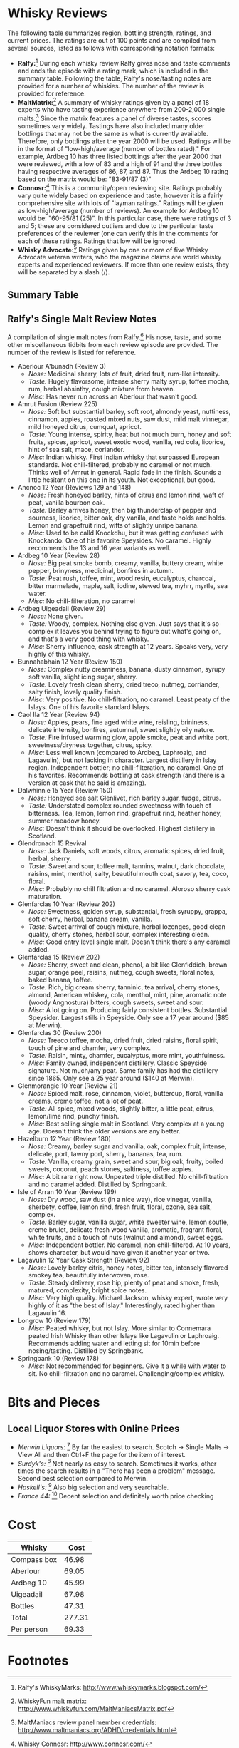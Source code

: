 #+OPTIONS:   toc:nil TeX:t LaTeX:t H:4 f:t todo:nil num:nil tags:nil
#+LATEX_HEADER: \usepackage[hmargin=2cm,vmargin=2.5cm]{geometry}
#+LATEX_HEADER: \usepackage{mathpazo}
#+LATEX_HEADER: \hypersetup{urlcolor=blue,colorlinks=true,linkcolor=blue}
#+latex_header: \usepackage{bookmark}
#+latex_header: \usepackage{multirow}
#+latex_header: \usepackage{rotating}
#+latex_header: \usepackage{lscape}
#+LATEX_HEADER: \setlength{\parskip}{0.5cm}
#+LATEX_HEADER: \setlength{\parindent}{0cm}
#+LATEX_HEADER: \setlength{\footnotesep}{0.3cm}
#+BIND: org-export-latex-title-command ""


* Whisky Reviews

The following table summarizes region, bottling strength, ratings, and current
prices. The ratings are out of 100 points and are compiled from several sources,
listed as follows with corresponding notation formats:
- *Ralfy:*[fn:1] During each whisky review Ralfy gives nose and taste comments and ends
  the episode with a rating mark, which is included in the summary table. Following
  the table, Ralfy's nose/tasting notes are provided for a number of whiskies. The
  number of the review is provided for reference.
- *MaltMatrix:*[fn:2] A summary of whisky ratings given by a panel of 18 experts who have
  tasting experience anywhere from 200-2,000 single malts.[fn:3] Since the matrix
  features a panel of diverse tastes, scores sometimes vary widely. Tastings have
  also included many older bottlings that may not be the same as what is currently
  available. Therefore, only bottlings after the year 2000 will be used. Ratings will be
  in the format of "low-high/average (number of bottles rated)." For example, Ardbeg 10
  has three listed bottlings after the year 2000 that were reviewed, with a low of 83
  and a high of 91 and the three bottles having respective averages of 86, 87,
  and 87. Thus the Ardbeg 10 rating based on the matrix would be: "83-91/87 (3)"
- *Connosr:*[fn:4] This is a community/open reviewing site. Ratings probably vary
  quite widely based on experience and taste, however it is a fairly comprehensive
  site with lots of "layman ratings." Ratings will be given as low-high/average (number
  of reviews). An example for Ardbeg 10 would be: "60-95/81 (25)". In this particular
  case, there were ratings of 3 and 5; these are considered outliers and due to the
  particular taste preferences of the reviewer (one can verify this in the comments
  for each of these ratings. Ratings that low will be ignored.
- *Whisky Advocate:*[fn:5] Ratings given by one or more of five Whisky Advocate veteran
  writers, who the magazine claims are world whisky experts and experienced
  reviewers. If more than one review exists, they will be separated by a slash (/).

#+begin_latex
\newpage
\begin{landscape}
#+end_latex

** Summary Table

#+begin_latex
%\begin{sideways}
\begin{center}
\small
\begin{longtable}{l|l|c|l|l|l|l|c|c|c|c|}
\cline{2-11}
& % blank
  \multicolumn{2}{|c|}{\textbf{Info}} &
  \multicolumn{4}{|c|}{\textbf{Ratings (out of 100)}} &
  \multicolumn{4}{|c|}{\textbf{Prices}} \\
\cline{2-11}
& % blank
\multicolumn{1}{|l|}{Region} &
\multicolumn{1}{|c|}{\begin{sideways}ABV (\%)\end{sideways}} &

% ratings
  \begin{sideways}Ralfy\end{sideways} & 
  \begin{sideways}MaltMatrix $\;$ \end{sideways} & 
  \begin{sideways}Connosr\end{sideways} & 
  \begin{sideways}Advocate\end{sideways} & 

% prices
  \begin{sideways}Merwin\end{sideways} & 
  \begin{sideways}Surdyks\end{sideways} & 
  \begin{sideways}Haskells\end{sideways} &
  \begin{sideways}France44\end{sideways} \\
\cline{1-11}

\endhead

\multicolumn{1}{|l|}{Aberlour A'bunadh} & Speyside & 60 &
   91 & 76-93/87 (11) & 65-95/89 (30) & 90/90 & \$69 & \$60 & \$63 & - \\
\multicolumn{1}{|l|}{Aberlour 12 DoubleCask} & Speyside & 60 &
   - & 79-86/83 (1) & 50-90/74 (5) & 84 & \$40 & \$38 & \$45 & \$40\\
\multicolumn{1}{|l|}{Aberlour 16 DoubleCask} & Speyside & 60 &
   - & 77-90/83 (3) & 65-97/84 (6) & 90 & \$53 & \$60 & - & \$60\\
\multicolumn{1}{|l|}{Amrut Fusion} & India & 50 &
   88 & - & 75-95/85 (10) & 89 & \$60 & \$65 & - & \$65 \\
\multicolumn{1}{|l|}{An Cnoc 12} & Speyside & 40 &
   89/90 & 72-89/80 (6) & 78-86/81 (7) & - & \$32 & - & - & - \\
\multicolumn{1}{|l|}{An Cnoc 16} & Speyside & 46 &
   - & 76-88/81 (1) & 75-84/79 (4) & - & \$49 & - & - & - \\
\multicolumn{1}{|l|}{Ardbeg 10} & Islay & 46 &
   90 & 83-92/87 (3) & 60-95/81 (25) & 93 & \$47 & \$50 & \$50 & -\\
\multicolumn{1}{|l|}{Ardbeg Uigeadail} & Islay & 54.2 &
   92 & 80-93/87 (3) & 80-99/90 (26) & 95 & \$68 & \$83 & \$90 & -\\


\multicolumn{1}{|l|}{Balvenie 12 Doublewood} & Speyside & 40 &
   83 & 72-88/81 (4) & 60-93/80 (25) & - & \$40 & - & \$43 & \$45 \\
\multicolumn{1}{|l|}{Balvenie 12 Signature} & Speyside & 40 &
   85 & 70-87/78 (1) & 60-88/79 (7) & 83 & \$55 & \$50 & - & - \\

\multicolumn{1}{|l|}{Benriach 10 Curiositas} & Speyside & 40 &
   - & 72-90/81 (2) & 74-86/77 (7) & 87 & \$55 & - & - & - \\
\multicolumn{1}{|l|}{Benriach 12 Tawny Port} & Speyside & 46 &
   - & 82-86/84 (1) & 84 (1) & 86 & \$65 & - & - & - \\
\multicolumn{1}{|l|}{Benriach 15 Tawny Port} & Speyside & 46 &
   - & 74-79/76 (1) & - & - & \$75 & - & - & - \\
\multicolumn{1}{|l|}{Benriach 15 Arumaticus} & Speyside & 46 &
   - & 80-84/82 (1) & 81 (2) & - & \$75 & - & - & - \\
\multicolumn{1}{|l|}{Benriach 15 Pedro Ximenez} & Speyside & 52.3 &
   - & 78-82/80 (1) & 87 (1) & 92 & \$100 & - & - & - \\
\multicolumn{1}{|l|}{Benriach 15 Madiera} & Speyside & 46 &
   - & 70-88/80 (2) & 83 (1) & - & \$75 & - & - & - \\
\multicolumn{1}{|l|}{Benriach 16} & Speyside & 40 &
   - & 70-88/80 (2) & 79-84/82 (3) & 83 & \$75 & - & - & - \\
\multicolumn{1}{|l|}{Black Bottle} & Blend & 40 &
   89 & 74-80/77 (1) & 65-95/78 (9) & - & \$20 & - & \$21 & \$16 \\
\multicolumn{1}{|l|}{Bruichladdich Rocks} & Islay & 46 &
   - & 70-86/81 (1) & 80-92/82 (3) & 78 & \$45 & \$50 & \$55 & - \\
\multicolumn{1}{|l|}{Bruichladdich 12 2nd Ed.} & Islay & 46 &
   - & 73-90/80 (1) & 67 (1) & 83 & \$55 & \$59 & \$65 & - \\
\multicolumn{1}{|l|}{Bunnahabhain 12} & Islay & 46.3 &
   91 & 72-89/81 (4) & 50-90/73 (9) & 87/89 & \$49 & \$42 & \$50 & \$50 \\
\multicolumn{1}{|l|}{Bushmills Black Bush} & Irish Blend & 40 &
   - & 63-80/72 (1) & 75-98/84 (10) & - & \$27 & \$30 & - & - \\

\multicolumn{1}{|l|}{Caol Ila 12} & Islay & 43 &
   89 & 69-90/83 (4) & 50-92/83 (16) & 88 & \$49 & \$50 & \$57 &\$55 \\
\multicolumn{1}{|l|}{Compass Box Asyla} & Misc Blend & 40 &
   - & 74-87/82 (2) & 72-80/83 (2) & 88 & \$50 & - & - & - \\
\multicolumn{1}{|l|}{Compass Box Peat Monster} & Islay/Highland Blend & 46 &
   - & 58-98/84 (2) & 81-90/85 (3) & 92/94 & \$47 & - & - & \$37 \\
\multicolumn{1}{|l|}{Compass Box Oak Cross} & Highland Blend & 43 &
   - & 71-88/80 (1) & 70-80/81 (3) & 83 & \$39 & - & - & \$44 \\
\multicolumn{1}{|l|}{Compass Box Hedonism} & Highland Blend & 43 &
   - & - & 73-86/80 (2) & 87 & \$83 & - & - & \$85 \\
\multicolumn{1}{|l|}{Compass Box Spice Tree} & Highland Blend & 46 &
   - & 50-90/83 (1) & 80-89/86 (8) & 84 & \$57 & - & - & \$40 \\
\multicolumn{1}{|l|}{Connemara Peated Single Malt} & Ireland & 40 &
   - & 73-87/81 (4) & 76-81/79 (4) & - & \$39 & \$44 & - & \$45 \\
\multicolumn{1}{|l|}{Connemara Cask Strength} & Ireland & 60 &
   - & 73-92/83 (4) & 92-93/90 (2) & 85 & \$63 & \$62 & - & - \\
\multicolumn{1}{|l|}{Cragganmore 12} & Speyside & 43 &
   - & 71-85/80 (3) & 75-85/79 (8) & - & \$40 & \$43 & \$42 & \$45 \\

\multicolumn{1}{|l|}{Dalmore 12} & Highlands & 40 &
   - & 76-82/79 (3) & 75-94/84 (10) & 84 & \$37 & - & \$44 & \$40 \\
\multicolumn{1}{|l|}{Dalmore 15} & Highlands & 40 &
   - & 80-85/82 (1) & 80-86/84 (4) & 88 & \$65 & - & \$90 & - \\
\multicolumn{1}{|l|}{Dalmore Gran Reserva} & Highlands & 40 &
   - & 76-82/79 (3) & 75-80/78 (2) & 84 & \$55 & \$60 & \$65 & - \\
\multicolumn{1}{|l|}{Dalwhinnie 15} & Highlands & 43 &
   90 & 69-83/78 (2) & 40-88/72 (12) & - & \$45 & \$47 & \$46 & \$50 \\

\multicolumn{1}{|l|}{Edradour 10} & Highlands & 40 &
   90 & 35-80/62 (3) & 70-95/81 (6) & - & \$52 & - & \$52 & \$50 \\

\multicolumn{1}{|l|}{Glen Moray 12} & Speyside & 40 &
   - & 72-72/72 (1) & - & 81 & \$27 & \$27 & \$29 & \$28 \\
\multicolumn{1}{|l|}{Glen Moray 16} & Speyside & 40 &
   - & 72-78/75 (1) & 91 (1) & - & \$45 & - & - & - \\
\multicolumn{1}{|l|}{Glendronach 15} & Speyside & 46 &
   90 & 74-86/82 (2) & 80-89/83 (6) & 93 & \$75 & - & \$90 & - \\
\multicolumn{1}{|l|}{Glenfarclas 105} & Speyside & 60 &
   - & 72-90/85 (3) & 70-90/83 (7) & - & - & - & \$81 & - \\
\multicolumn{1}{|l|}{Glenfarclas 10} & Speyside & 40 &
   89 & 78-84/80 (2) & 62-75/71 (4) & - & \$45 & - & \$45 & - \\
\multicolumn{1}{|l|}{Glenfarclas 12} & Speyside & 43 &
   - & 72-88/82 (3) & 85-87/84 (3) & - & \$45 & \$50 & \$49 & - \\
\multicolumn{1}{|l|}{Glenfarclas 17} & Speyside & 43 &
   - & 75-89/84 (1) & 84-90/86 (3) & - & \$85 & - & - & - \\
\multicolumn{1}{|l|}{Glenlivet 15 French Oak} & Speyside & 40 &
   - & 77-86/80 (1) & 55-85/75 (5) & 90 & \$45 & \$41 & \$42 & \$50 \\
\multicolumn{1}{|l|}{Glenlivet 18} & Speyside & 43 &
   - & 70-85/80 (3) & 65-89/82 (8) & - & \$75 & \$80 & \$73 & \$85 \\
\multicolumn{1}{|l|}{Glenlivet 16 Nadurra} & Speyside & 57.7 &
   87 & 72-90/84 (3) & 75-90/84 (10) & 90 & \$50 & - & - & - \\
\multicolumn{1}{|l|}{Glenmorangie 10} & Highlands & 40 &
   87 & 73-82/78 (1) & 65-94/82 (12) & 93 & \$35 & - & \$40 & \$33 \\
\multicolumn{1}{|l|}{Glenmorangie 18} & Highlands & 43 &
   - & 72-88/83 (4) & 85-90/86 (3) & 89 & \$80 & \$80 & \$96 & \$85 \\
\multicolumn{1}{|l|}{Glenmorangie Astar} & Highlands & 57.1 &
   - & 81-88/84 (1) & 85-85/89 (2) & 93 & \$74 & \$80 & \$77 & \$75 \\
\multicolumn{1}{|l|}{Glenmorangie Finealta} & Highlands & 46 &
   - & - & 86 (1) & 88 & \$80 & - & \$86 & \$60 \\
\multicolumn{1}{|l|}{Glenmorangie Lasanta} & Highlands & 46 &
   - & 79-85/80 (1) & 55-96/77 (7) & 79 & \$45 & \$50 & \$50 & \$50 \\
\multicolumn{1}{|l|}{Glenmorangie Nectar} & Highlands & 46 &
   - & 68-86/81 (1) & 60-100/87 (12) & 89 & \$70 & \$76 & \$86 & \$75 \\
\multicolumn{1}{|l|}{Glenmorangie Quinta} & Highlands & 46 &
   - & 71-86/78 (1) & 70-95/82 (8) & 87 & \$48 & \$50 & \$50 & \$50 \\


\multicolumn{1}{|l|}{Hazelburn 8} & Campbeltown & 46 &
   - & 72-89/82 (2) & 60-81/70 (3) & 84 & - & - & - & - \\
\multicolumn{1}{|l|}{Hazelburn 12} & Campbeltown & 46 &
   88 & - & 87 (1) & 87 & - & - & - & - \\
\multicolumn{1}{|l|}{Highland Park 12} & Islands & 43 &
   88 & 73-86/82 (4) & 60-100/82 (27) & - & \$50 & \$43 & \$43 & \$35 \\
\multicolumn{1}{|l|}{Highland Park 15} & Islands & 43 &
   - & 78-84/82 (1) & 81 (1) & 90 & \$57 & - & \$66 & \$70 \\
\multicolumn{1}{|l|}{Highland Park 18} & Islands & 43 &
   - & 70-92/85 (7) & 85-100/89 (17) & - & \$100 & \$110 & \$120 & \$110 \\

\multicolumn{1}{|l|}{Isle of Arran 10} & Islands & 46 &
   89 & 78-85/81 (1) & 75-95/80 (7) & 81 & \$45 & -  & \$49 & - \\
\multicolumn{1}{|l|}{Isle of Arran 14} & Islands & 46 &
   - & - & 80-85/82 (4) & - & \$79 & -  & - & - \\
\multicolumn{1}{|l|}{Isle of Jura 10} & Islands & 40 &
   - & 69-83/76 (2) & 40-85/68 (4) & - & - & \$33  & - & \$40 \\
\multicolumn{1}{|l|}{Isle of Jura 16} & Islands & 40 &
   - & 71-89/76 (1) & 88 (1) & 86 & - & \$55  & - & - \\
\multicolumn{1}{|l|}{Isle of Jura Superstition} & Islands & 43 &
   - & 61-84/76 (2) & 75-91/82 (9) & 86 & \$40 & \$44 & - & \$40 \\
\multicolumn{1}{|l|}{Isle of Skye 8} & Islands & 43 &
   85 & - & - & 84 & \$27 & -  & - & \$28 \\
\multicolumn{1}{|l|}{Johnnie Walker Black} & Blend & 40 &
   86 & - & 75-90/81 (6) & - & \$37 & \$38 & \$37 & \$38 \\
\multicolumn{1}{|l|}{Johnnie Walker Green} & Blend & 43 &
   89 & 68-84/77 (1) & 75-92/85 (6) & 89 & \$57 & \$55 & \$74 & \$75 \\

\multicolumn{1}{|l|}{Lagavulin 12} & Islay & 56.5 &
   91 & 80-94/87 (6) & 81-93/88 (5) & 90/95 & \$69 & - & - & \$100 \\
\multicolumn{1}{|l|}{Lagavulin 16} & Islay & 43 &
   90 & 80-92/87 (5) & 75-100/89 (32) & 94 & \$67 & \$73 & \$74 & \$70 \\
\multicolumn{1}{|l|}{Longrow 10} & Campbeltown & 46 &
   85 & 70-90/85 (4) & - & 82 & ~\$90 & - & - & - \\
\multicolumn{1}{|l|}{Longrow CV} & Campbeltown & 46 &
   85 & 75-89/81 (1) & 70-82/85 (9) & - & \$62 & \$55 & - & - \\

\multicolumn{1}{|l|}{Oban 14} & Highlands & 43 &
   - & 71-88/80 (3) & 60-87/76 (7) & - & \$60 & \$63 & \$60 & \$55 \\
\multicolumn{1}{|l|}{Old Pulteney 12} & Highlands & 40 &
   - & 67-89/79 (6) & 40-88/74 (12) & 87 & \$32 & - & - & - \\
\multicolumn{1}{|l|}{Old Pulteney 17} & Highlands & 46 &
   - & 73-90/80 (3) & 86-90/87 (3) & 87 & \$74 & - & - & - \\

\multicolumn{1}{|l|}{Redbreast 12} & Ireland & 40 &
   - & 67-89/82 (1) & 55-95/83 (12) & 96 & \$39 & \$39 & - & \$38 \\
\multicolumn{1}{|l|}{Redbreast 15} & Ireland & 46 &
   - & 82-89/85 (1) & 81 (1) & 92 & \$73 & - & - & - \\

\multicolumn{1}{|l|}{Springbank 10} & Campbeltown & 46 &
   86 & 75-87/81 (3) & 70-98/83 (10) & 84/85/88 & \$45 & \$70 & \$59 & - \\
\multicolumn{1}{|l|}{Springbank 15} & Campbeltown & 46 &
   86 & 74-90/82 (4) & 70-95/82 (5) & 86 & \$90 & \$80 & \$100 & - \\

\multicolumn{1}{|l|}{Talisker 10} & Islands & 43 &
   89 & 78-92/85 (7) & 75-97/82 (24) & 90 & \$50 & \$50 & \$49 & \$50 \\
\multicolumn{1}{|l|}{Teacher's Highland Cream} & Blend & 40 &
   88 & - & 70-91/76 (3) & - & \$20 & - & \$21 & \$20 \\
\multicolumn{1}{|l|}{Tomatin 12} & Speyside & 40 &
   - & 69-83/80 (3) & 70-86/74 (4) & 79/80 & \$25 & \$24 & \$28 & \$28 \\
\multicolumn{1}{|l|}{Tomatin 15} & Speyside & 43 &
   - & - & 76 (1) & 83 & - & \$43 & - & \$40 \\
\multicolumn{1}{|l|}{Tomatin 18} & Speyside & 43 &
   - & 71-89/83 (2) & 75-87/80 (3) & 87/88 & \$55 & - & \$68 & - \\

\multicolumn{1}{|l|}{Yamazaki 12} & Japan & 43 &
   - & 74-88/80 (2) & 73-98/79 (7) & - & \$43 & - & \$45 & \$46 \\
\multicolumn{1}{|l|}{Yamazaki 12} & Japan & 43 &
   - & 75-90/85 (2) & 86-92/89 (4) & 93 & \$115 & - & \$125 & \$130 \\

\cline{1-11}


\cline{1-10}
\end{longtable}
\normalsize
\end{center}
%\end{sideways}
#+end_latex

#+begin_latex
\newpage
\end{landscape}
#+end_latex

** Ralfy's Single Malt Review Notes
A compilation of single malt notes from Ralfy.[fn:6] His nose, taste,
and some other miscellaneous tidbits from each review episode are provided. The
number of the review is listed for reference.

- Aberlour A'bunadh (Review 3)
  - /Nose:/ Medicinal sherry, lots of fruit, dried fruit, rum-like intensity.
  - /Taste:/ Hugely flavorsome, intense sherry malty syrup, toffee mocha, rum, herbal
    absinthy, cough mixture from heaven.
  - /Misc:/ Has never run across an Aberlour that wasn't good.
- Amrut Fusion (Review 225)
  - /Nose:/ Soft but substantial barley, soft root, almondy yeast, nuttiness,
    cinnamon, apples, roasted mixed nuts, saw dust, mild malt vinnegar, mild honeyed
    citrus, cumquat, apricot.
  - /Taste:/ Young intense, spirity, heat but not much burn, honey and soft fruits,
    spices, apricot, sweet exotic wood, vanilla, red cola, licorice, hint of sea
    salt, mace, coriander.
  - /Misc:/ Indian whisky. First Indian whisky that surpassed European
    standards. Not chill-filtered, probably no caramel or not much. Thinks well of
    Amrut in general. Rapid fade in the finish. Sounds a little hesitant on this one
    in its youth. Not exceptional, but good.
- Ancnoc 12 Year (Reviews 129 and 148)
  - /Nose:/ Fresh honeyed barley, hints of citrus and lemon rind, waft of peat,
    vanilla bourbon oak.
  - /Taste:/ Barley arrives honey, then big thunderclap of pepper and sourness,
    licorice, bitter oak, dry vanilla, and taste holds and holds. Lemon and
    grapefruit rind, wifts of slightly unripe banana.
  - /Misc:/ Used to be calld Knockdhu, but it was getting confused with
    Knockando.  One of his favorite Speysides. No caramel. Highly recommends the 13
    and 16 year variants as well.
- Ardbeg 10 Year (Review 28)
  - /Nose:/ Big peat smoke bomb, creamy, vanilla, buttery cream, white pepper,
    brinyness, medicinal, bonfires in autumn.
  - /Taste:/ Peat rush, toffee, mint, wood resin, eucalyptus, charcoal, bitter
    marmelade, maple, salt, iodine, stewed tea, myhrr, myrtle, sea water.
  - /Misc:/ No chill-filteration, no caramel
- Ardbeg Uigeadail (Review 29)
  - /Nose:/ None given.
  - /Taste:/ Woody, complex. Nothing else given. Just says that it's so complex it
    leaves you behind trying to figure out what's going on, and that's a very good
    thing with whisky.
  - /Misc:/ Sherry influence, cask strength at 12 years. Speaks very, very
    highly of this whisky.
- Bunnahabhain 12 Year (Review 150)
  - /Nose:/ Complex nutty creaminess, banana, dusty cinnamon, syrupy soft vanilla,
    slight icing sugar, sherry.
  - /Taste:/ Lovely fresh clean sherry, dried treco, nutmeg, corriander, salty
    finish, lovely quality finish.
  - /Misc:/ Very positive. No chill-filtration, no caramel. Least peaty of the
    Islays. One of his favorite standard Islays.
- Caol Ila 12 Year (Review 94)
  - /Nose:/ Apples, pears, fine aged white wine, reisling, brininess, delicate
    intensity, bonfires, autumnal, sweet slightly oily nature.
  - /Taste:/ Fire infused warming glow, apple smoke, peat and white port,
    sweetness/dryness together, citrus, spicy.
  - /Misc:/ Less well known (compared to Ardbeg, Laphroaig, and Lagavulin), but
    not lacking in character. Largest distillery in Islay region. Independent bottler;
    no chill-filteration, no caramel. One of his favorites. Recommends bottling at
    cask strength (and there is a version at cask that he said is amazing).
- Dalwhinnie 15 Year (Review 150)
  - /Nose:/ Honeyed sea salt Glenlivet, rich barley sugar, fudge, citrus.
  - /Taste:/ Understated complex rounded sweetness with touch of bitterness. Tea,
    lemon, lemon rind, grapefruit rind, heather honey, summer meadow honey.
  - /Misc:/ Doesn't think it should be overlooked. Highest distillery in Scotland.
- Glendronach 15 Revival
  - /Nose:/ Jack Daniels, soft woods, citrus, aromatic spices, dried fruit, herbal,
    sherry.
  - /Taste:/ Sweet and sour, toffee malt, tannins, walnut, dark chocolate, raisins,
    mint, menthol, salty, beautiful mouth coat, savory, tea, coco, floral.
  - /Misc:/ Probably no chill filtration and no caramel. Aloroso sherry cask
    maturation. 
- Glenfarclas 10 Year (Review 202)
  - /Nose:/ Sweetness, golden syrup, substantial, fresh syruppy, grappa, soft cherry,
    herbal, banana cream, vanilla.
  - /Taste:/ Sweet arrival of cough mixture, herbal lozenges, good clean quality,
    cherry stones, herbal sour, complex interesting clean. 
  - /Misc:/ Good entry level single malt. Doesn't think there's any caramel added.
- Glenfarclas 15 (Review 202)
  - /Nose:/ Sherry, sweet and clean, phenol, a bit like Glenfiddich, brown sugar,
    orange peel, raisins, nutmeg, cough sweets, floral notes, baked banana, toffee.
  - /Taste:/ Rich, big cream sherry, tanninic, tea arrival, cherry stones, almond,
    American whiskey, cola, menthol, mint, pine, aromatic note (woody Angnostura)
    bitters, cough sweets, sweet and sour.
  - /Misc:/ A lot going on. Producing fairly consistent bottles. Substantial
    Speysider. Largest stills in Speyside. Only see a 17 year around ($85 at Merwin).
- Glenfarclas 30 (Review 200)
  - /Nose:/ Treeco toffee, mocha, dried fruit, dried raisins, floral spirit, touch of
    pine and chamfer, very complex.
  - /Taste:/ Raisin, minty, chamfer, eucalyptus, more mint, youthfulness.
  - /Misc:/ Family owned, independent distillery. Classic Speyside signature. Not
    much/any peat. Same family has had the distillery since 1865. Only see a 25 year
    around ($140 at Merwin).
- Glenmorangie 10 Year (Review 21)
  - /Nose:/ Spiced malt, rose, cinnamon, violet, buttercup, floral, vanilla creams,
    creme toffee, not a lot of peat. 
  - /Taste:/ All spice, mixed woods, slightly bitter, a little peat, citrus,
    lemon/lime rind, punchy finish.
  - /Misc:/ Best selling single malt in Scotland. Very complex at a young
    age. Doesn't think the older versions are any better.
- Hazelburn 12 Year (Review 180)
  - /Nose:/ Creamy, barley sugar and vanilla, oak, complex fruit, intense, delicate,
    port, tawny port, sherry, bananas, tea, rum.
  - /Taste:/ Vanilla, creamy grain, sweet and sour, big oak, fruity, boiled sweets,
    coconut, peach stones, saltiness, toffee apples.
  - /Misc:/ A bit rare right now. Unpeated triple distilled. No chill-filtration and
    no caramel added. Distilled by Springbank.
- Isle of Arran 10 Year (Review 199)
  - /Nose:/ Dry wood, saw dust (in a nice way), rice vinegar, vanilla, sherbety,
    coffee, lemon rind, fresh fruit, floral, ozone, sea salt, complex.
  - /Taste:/ Barley sugar, vanilla sugar, white sweeter wine, lemon soufle, creme brulet,
    delicate fresh wood vanilla, aromatic, fragrant floral, white fruits, and a touch
    of nuts (walnut and almond), sweet eggs.
  - /Misc:/ Independent bottler. No caramel, non chill-filtered. At 10 years, shows
    character, but would have given it another year or two.
- Lagavulin 12 Year Cask Strength (Review 92)
  - /Nose:/ Lovely barley citris, honey notes, bitter tea, intensely flavored smokey
    tea, beautifully interwoven, rose.
  - /Taste:/ Steady delivery, rose hip, plenty of peat and smoke, fresh, matured,
    complexity, bright spice notes.
  - /Misc:/ Very high quality. Michael Jackson, whisky expert, wrote very highly
    of it as "the best of Islay." Interestingly, rated higher than Lagavulin 16.
- Longrow 10 (Review 179)
  - /Misc:/ Peated whisky, but not Islay. More similar to Connemara peated Irish
    Whisky than other Islays like Lagavulin or Laphroaig. Recommends adding water and
    letting sit for 10min before nosing/tasting. Distilled by Springbank.
- Springbank 10 (Review 178)
  - /Misc:/ Not recommended for beginners. Give it a while with water to sit. No
    chill-filtration and no caramel. Challenging/complex whisky.


* Bits and Pieces
** Ralfy's Recommended Lists					   :noexport:
- /Single Malts (Review 48):/ Ardmore, Old Poultney 12, Glenmorangie 10: 87/100, Ben
  Nevis: hard to find, Aberlour A'bunadh, Ardbeg

- Older Whiskies (Review 49)
  - Glengoyne 17
  - Springbank Madeira wood
  - Ancnoc 16
  - Highland Park 18: Won best whisky of the year award a few years ago. Sweet arrival,
    dry finish.
  - Lagavulin Double Matured: Sherry finish, very good.

- Islays (Review 50)
  - Bunnahabhain 12: 12 is oldest one needs. Primary in Black Bottle
  - Bruchladdich: Resurrection dram is recommended. Standard bottling.
  - Caol Ila 12: main used in Johnnie Walker
  - Ardbeg Uigeadail: Cannot go wrong. One of the finest moments in contemporary whisky.
  - Laphroaig Cask Strength

- Blended Whiskies (Review 47)
  - Johnnie Walker Black: 86/100
  - Teacher's Highland Cream: mostly Ardmore single malt. 88/100
  - Isle of Skye 8: small distillery; people who handle the barrels are the ones who make
    the decisions (a good thing). 85/100
  - Black Bottle: amazing whisky for the price. One of the best crafted/handled. 89/100
  - Monkey Shoulder

- /Irish Whisky (Review 119):/ Bushmills, Jameson Crested Ten, Redbreast 12, Green
  Spot, Tyrconnell 15, Connemara

- /World Whiskies (Review 224):/ Hibiki 12 (Japan blended whisky), Amrut Fusion
  (Bangalore, India), Bains (South Africa), Mackmyra (Sweden), Nikka Pure Malt (Japen
  blended) 

- /Independent Scotch Malts (Review 194):/ GlenDronach 15 Revival, Springbank Single
  Cask, Glengoyne 12, BenRiach 21, Isle of Arran

** Local Liquor Stores with Online Prices
- /Merwin Liquors:/ [fn:7] By far the easiest to search. Scotch -> Single Malts ->
  View All and then Ctrl+F the page for the item of interest.
- /Surdyk's:/ [fn:8] Not nearly as easy to search. Sometimes it works, other times
  the search results in a "There has been a problem" message. Second best selection
  compared to Merwin.
- /Haskell's:/ [fn:9] Also big selection and very searchable.
- /France 44:/ [fn:10] Decent selection and definitely worth price checking
* Cost
| Whisky      |   Cost |
|-------------+--------|
| Compass box |  46.98 |
| Aberlour    |  69.05 |
| Ardbeg 10   |  45.99 |
| Uigeadail   |  67.98 |
| Bottles     |  47.31 |
|-------------+--------|
| Total       | 277.31 |
| Per person  |  69.33 |
#+TBLFM: $2=vsum(@-1/4
* Footnotes

[fn:1] Ralfy's WhiskyMarks: http://www.whiskymarks.blogspot.com/

[fn:6] Ralfy's malt reviews: http://www.whiskyreviews.blogspot.com/

[fn:4] Whisky Connosr: http://www.connosr.com/

[fn:2] WhiskyFun malt matrix: http://www.whiskyfun.com/MaltManiacsMatrix.pdf

[fn:3] MaltManiacs review panel member credentials:
  http://www.maltmaniacs.org/ADHD/credentials.html

[fn:5] Review section of the Malt Advocate site: http://www.maltadvocate.com/whisky_reviews.asp

[fn:7] http://www.shopmerwins.com/

[fn:8] http://www.surdyks.com

[fn:9] http://www.haskells.com

[fn:10] http://www.france44.com/
